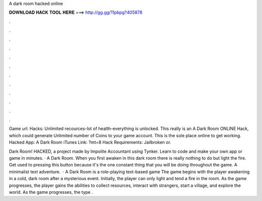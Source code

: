 A dark room hacked online



𝐃𝐎𝐖𝐍𝐋𝐎𝐀𝐃 𝐇𝐀𝐂𝐊 𝐓𝐎𝐎𝐋 𝐇𝐄𝐑𝐄 ===> http://gg.gg/11pbpg?405878



.



.



.



.



.



.



.



.



.



.



.



.

Game url:  Hacks: Unlimited recources-lot of health-everything is unlocked. This really is an A Dark Room ONLINE Hack, which could generate Unlimited number of Coins to your game account. This is the sole place online to get working. Hacked App: A Dark Room iTunes Link: ?mt=8 Hack Requirements: Jailbroken or.

Dark Room! HACKED, a project made by Impolite Accountant using Tynker. Learn to code and make your own app or game in minutes. · A Dark Room. When you first awaken in this dark room there is really nothing to do but light the fire. Get used to pressing this button because it's the one constant thing that you will be doing throughout the game. A minimalist text adventure.  · A Dark Room is a role-playing text-based game The game begins with the player awakening in a cold, dark room after a mysterious event. Initially, the player can only light and tend a fire in the room. As the game progresses, the player gains the abilities to collect resources, interact with strangers, start a village, and explore the world. As the game progresses, the type .
